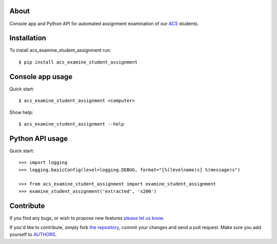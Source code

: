 About
=====

Console app and Python API for automated assignment examination of our `ACS`_
students.

.. _`ACS`: http://www.acs.uns.ac.rs/

Installation
============

To install acs_examine_student_assignment run::

    $ pip install acs_examine_student_assignment

Console app usage
=================

Quick start::

    $ acs_examine_student_assignment <computer>

Show help::

    $ acs_examine_student_assignment --help

Python API usage
================

Quick start::

    >>> import logging
    >>> logging.basicConfig(level=logging.DEBUG, format="[%(levelname)s] %(message)s")

    >>> from acs_examine_student_assignment import examine_student_assignment
    >>> examine_student_assignment('extracted', 's200')


Contribute
==========

If you find any bugs, or wish to propose new features `please let us know`_.

If you'd like to contribute, simply fork `the repository`_, commit your changes
and send a pull request. Make sure you add yourself to `AUTHORS`_.

.. _`please let us know`: https://github.com/petarmaric/acs_examine_student_assignment/issues/new
.. _`the repository`: https://github.com/petarmaric/acs_examine_student_assignment
.. _`AUTHORS`: https://github.com/petarmaric/acs_examine_student_assignment/blob/master/AUTHORS
